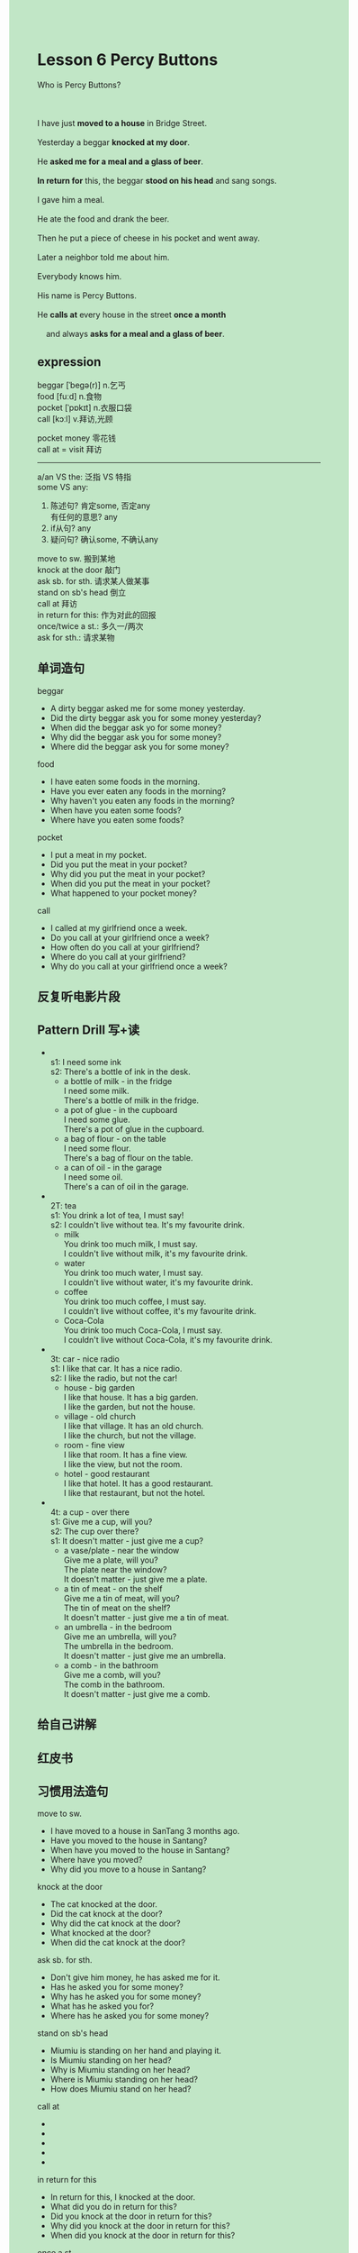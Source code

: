 #+OPTIONS: \n:t toc:nil num:nil html-postamble:nil
#+HTML_HEAD_EXTRA: <style>body {background: rgb(193, 230, 198) !important;}</style>
* Lesson 6 Percy Buttons 

#+begin_verse
Who is Percy Buttons?

I have just *moved to a house* in Bridge Street.
Yesterday a beggar *knocked at my door*.
He *asked me for a meal and a glass of beer*.
*In return for* this, the beggar *stood on his head* and sang songs.
I gave him a meal.
He ate the food and drank the beer.
Then he put a piece of cheese in his pocket and went away.
Later a neighbor told me about him.
Everybody knows him.
His name is Percy Buttons.
He *calls at* every house in the street *once a month*
	and always *asks for a meal and a glass of beer*.
#+end_verse
** expression
beggar [ˈbeɡə(r)] n.乞丐
food [fuːd] n.食物
pocket [ˈpɒkɪt] n.衣服口袋
call [kɔːl] v.拜访,光顾

pocket money 零花钱
call at = visit 拜访

--------------------
a/an VS the: 泛指 VS 特指
some VS any:
	1. 陈述句? 肯定some, 否定any
		 有任何的意思? any
	2. if从句? any
	3. 疑问句? 确认some, 不确认any

move to sw. 搬到某地
knock at the door 敲门
ask sb. for sth. 请求某人做某事
stand on sb's head 倒立
call at 拜访
in return for this: 作为对此的回报
once/twice a st.: 多久一/两次
ask for sth.: 请求某物


** 单词造句
beggar
- A dirty beggar asked me for some money yesterday.
- Did the dirty beggar ask you for some money yesterday?
- When did the beggar ask yo for some money?
- Why did the beggar ask you for some money?
- Where did the beggar ask you for some money?
food
- I have eaten some foods in the morning.
- Have you ever eaten any foods in the morning?
- Why haven't you eaten any foods in the morning?
- When have you eaten some foods?
- Where have you eaten some foods?
pocket
- I put a meat in my pocket.
- Did you put the meat in your pocket?
- Why did you put the meat in your pocket?
- When did you put the meat in your pocket?
- What happened to your pocket money?
call
- I called at my girlfriend once a week.
- Do you call at your girlfriend once a week?
- How often do you call at your girlfriend?
- Where do you call at your girlfriend?
- Why do you call at your girlfriend once a week?
** 反复听电影片段
** Pattern Drill 写+读
-
		s1: I need some ink
		s2: There's a bottle of ink in the desk.
	 - a bottle of milk - in the fridge
		 I need some milk.
		 There's a bottle of milk in the fridge.
	 - a pot of glue - in the cupboard
		 I need some glue.
		 There's a pot of glue in the cupboard.
	 - a bag of flour - on the table
		 I need some flour.
		 There's a bag of flour on the table.
	 - a can of oil - in the garage
		 I need some oil.
		 There's a can of oil in the garage.
-
		2T: tea
		s1: You drink a lot of tea, I must say!
		s2: I couldn't live without tea. It's my favourite drink.
	 - milk
		 You drink too much milk, I must say.
		 I couldn't live without milk, it's my favourite drink.
	 - water
		 You drink too much water, I must say.
		 I couldn't live without water, it's my favourite drink.
	 - coffee
		 You drink too much coffee, I must say.
		 I couldn't live without coffee, it's my favourite drink.
	 - Coca-Cola
		 You drink too much Coca-Cola, I must say.
		 I couldn't live without Coca-Cola, it's my favourite drink.
-
		3t: car - nice radio
		s1: I like that car. It has a nice radio.
		s2: I like the radio, but not the car!
	 - house - big garden
		 I like that house. It has a big garden.
		 I like the garden, but not the house.
	 - village - old church
		 I like that village. It has an old church.
		 I like the church, but not the village.
	 - room - fine view
		 I like that room. It has a fine view.
		 I like the view, but not the room.
	 - hotel - good restaurant
		 I like that hotel. It has a good restaurant.
		 I like that restaurant, but not the hotel.
-
		4t: a cup - over there
		s1: Give me a cup, will you?
		s2: The cup over there?
		s1: It doesn't matter - just give me a cup?
	 - a vase/plate - near the window
		 Give me a plate, will you?
		 The plate near the window?
		 It doesn't matter - just give me a plate.
	 - a tin of meat - on the shelf
		 Give me a tin of meat, will you?
		 The tin of meat on the shelf?
		 It doesn't matter - just give me a tin of meat.
	 - an umbrella - in the bedroom
		 Give me an umbrella, will you?
		 The umbrella in the bedroom.
		 It doesn't matter - just give me an umbrella.
	 - a comb - in the bathroom
		 Give me a comb, will you?
		 The comb in the bathroom.
		 It doesn't matter - just give me a comb.
** 给自己讲解
** 红皮书
** 习惯用法造句
move to sw.
- I have moved to a house in SanTang 3 months ago.
- Have you moved to the house in Santang?
- When have you moved to the house in Santang?
- Where have you moved?
- Why did you move to a house in Santang?
knock at the door
- The cat knocked at the door.
- Did the cat knock at the door?
- Why did the cat knock at the door?
- What knocked at the door?
- When did the cat knock at the door?
ask sb. for sth.
- Don't give him money, he has asked me for it.
- Has he asked you for some money?
- Why has he asked you for some money?
- What has he asked you for?
- Where has he asked you for some money?
stand on sb's head
- Miumiu is standing on her hand and playing it.
- Is Miumiu standing on her head?
- Why is Miumiu standing on her head?
- Where is Miumiu standing on her head?
- How does Miumiu stand on her head?
call at
-
-
-
-
-
in return for this
- In return for this, I knocked at the door.
- What did you do in return for this?
- Did you knock at the door in return for this?
- Why did you knock at the door in return for this?
- When did you knock at the door in return for this?
once a st.
- I wash the clothes once a week.
- Do you wash the clothes once a week?
- Why do you wash the clothes once a week?
- How often do you wash the clothes?
- Who washes the clothes once a week?
ask for sth.
-
-
-
-
-
** 跟读至背诵
** Ask me if 写+读
** 摘要写作
I have just moved to an house in Bridge Street.
Yesterday a beggar knocked at my door, it asked me for a meat and a glass of beer.
In return for this, he stood on his head and sung songs.
He drank the beer and ate the food.
Later a neighbor told me about him.
He is Percy Button.
He calls at every house once a month
	and always asks for a meat and a glass of beer.
** tell the story 口语
** Topics for discussion
1. Do you think this story is true? Why/Why not?
2. How did people pay for things long ago, before we had money?
3. Imagine you are very hungry, but have no money for a meal. What would you do?

